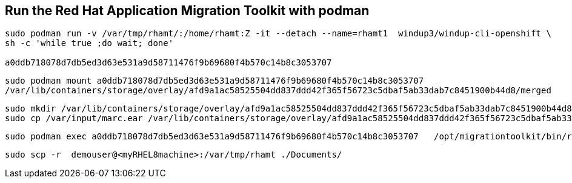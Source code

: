 

== Run the Red Hat Application Migration Toolkit with podman 


----
sudo podman run -v /var/tmp/rhamt/:/home/rhamt:Z -it --detach --name=rhamt1  windup3/windup-cli-openshift \ 
sh -c 'while true ;do wait; done'

a0ddb718078d7db5ed3d63e531a9d58711476f9b69680f4b570c14b8c3053707
----


----
sudo podman mount a0ddb718078d7db5ed3d63e531a9d58711476f9b69680f4b570c14b8c3053707
/var/lib/containers/storage/overlay/afd9a1ac58525504dd837ddd42f365f56723c5dbaf5ab33dab7c8451900b44d8/merged
----


----
sudo mkdir /var/lib/containers/storage/overlay/afd9a1ac58525504dd837ddd42f365f56723c5dbaf5ab33dab7c8451900b44d8/merged/var/input
sudo cp /var/input/marc.ear /var/lib/containers/storage/overlay/afd9a1ac58525504dd837ddd42f365f56723c5dbaf5ab33dab7c8451900b44d8/merged/var/input
----


----
sudo podman exec a0ddb718078d7db5ed3d63e531a9d58711476f9b69680f4b570c14b8c3053707   /opt/migrationtoolkit/bin/rhamt-cli  --sourceMode --input /var/input/marc.ear --output /home/rhamt --target eap7
----


----
sudo scp -r  demouser@<myRHEL8machine>:/var/tmp/rhamt ./Documents/
----

